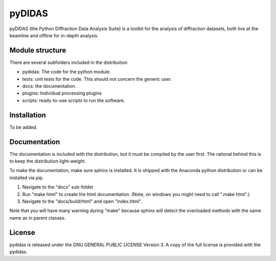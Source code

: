 pyDIDAS
=======

pyDIDAS (the Python DIffraction Data Analysis Suite) is a toolkit for
the analysis of diffraction datasets, both live at the beamline and
offline for in-depth analysis.


Module structure
----------------

There are several subfolders included in the distribution

* pydidas: The code for the python module.
* tests: unit tests for the code. This should not concern the generic user.
* docs: the documentation.
* plugins: Individual processing plugins
* scripts: ready-to-use scripts to run the software.

Installation
------------

To be added.

Documentation
-------------

The documentation is included with the distribution, but it must be compiled by
the user first. The rational behind this is to keep the distribution light-weight.

To make the documentation, make sure sphinx is installed. It is shipped with the
Anaconda python distribution or can be installed via pip.

1. Navigate to the "docs" sub-folder
2. Run "make html" to create the html documentation. (Note, on windows you might
   need to call ".\make html".)
3. Navigate to the "docs/build/html" and open "index.html".

Note that you will have many warning during "make" because sphinx will detect
the overloaded methods with the same name as in parent classes.

License
-------

pydidas is released under the GNU GENERAL PUBLIC LICENSE Version 3. A copy
of the full license is provided with the pydidas.
